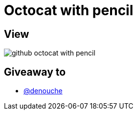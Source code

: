 = Octocat with pencil

== View

image::github-octocat-with-pencil.jpg[]

== Giveaway to

* link:https://github.com/denouche[@denouche]
